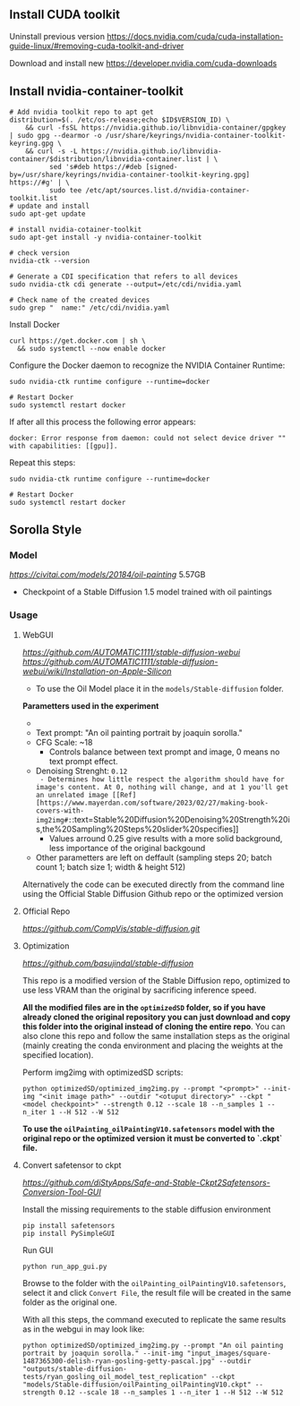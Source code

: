 ** Install CUDA toolkit

Uninstall previous version
https://docs.nvidia.com/cuda/cuda-installation-guide-linux/#removing-cuda-toolkit-and-driver

Download and install new
https://developer.nvidia.com/cuda-downloads

** Install nvidia-container-toolkit

#+begin_src shell
  # Add nvidia toolkit repo to apt get
  distribution=$(. /etc/os-release;echo $ID$VERSION_ID) \
      && curl -fsSL https://nvidia.github.io/libnvidia-container/gpgkey | sudo gpg --dearmor -o /usr/share/keyrings/nvidia-container-toolkit-keyring.gpg \
      && curl -s -L https://nvidia.github.io/libnvidia-container/$distribution/libnvidia-container.list | \
            sed 's#deb https://#deb [signed-by=/usr/share/keyrings/nvidia-container-toolkit-keyring.gpg] https://#g' | \
            sudo tee /etc/apt/sources.list.d/nvidia-container-toolkit.list
  # update and install 
  sudo apt-get update

  # install nvidia-cotainer-toolkit
  sudo apt-get install -y nvidia-container-toolkit

  # check version 
  nvidia-ctk --version

  # Generate a CDI specification that refers to all devices
  sudo nvidia-ctk cdi generate --output=/etc/cdi/nvidia.yaml

  # Check name of the created devices
  sudo grep "  name:" /etc/cdi/nvidia.yaml
#+end_src

Install Docker
#+begin_src shell
curl https://get.docker.com | sh \
  && sudo systemctl --now enable docker
#+end_src

Configure the Docker daemon to recognize the NVIDIA Container Runtime:
#+begin_src shell
sudo nvidia-ctk runtime configure --runtime=docker

# Restart Docker
sudo systemctl restart docker
#+end_src

If after all this process the following error appears:
#+begin_src shell
docker: Error response from daemon: could not select device driver "" with capabilities: [[gpu]].
#+end_src

Repeat this steps:
#+begin_src shell
sudo nvidia-ctk runtime configure --runtime=docker

# Restart Docker
sudo systemctl restart docker
#+end_src

** Sorolla Style

*** Model
[[Oil painting][https://civitai.com/models/20184/oil-painting]] 5.57GB
- Checkpoint of a Stable Diffusion 1.5 model trained with oil paintings

*** Usage
**** WebGUI
[[Github Repostitory][https://github.com/AUTOMATIC1111/stable-diffusion-webui]]
[[Instructions for installation on Apple Silicon][https://github.com/AUTOMATIC1111/stable-diffusion-webui/wiki/Installation-on-Apple-Silicon]]

- To use the Oil Model place it in the =models/Stable-diffusion= folder.

*Parametters used in the experiment*
- [[Used image in tests][https://del.h-cdn.co/assets/17/07/3200x3200/square-1487365300-delish-ryan-gosling-getty-pascal.jpg]]
- Text prompt: "An oil painting portrait by joaquin sorolla."
- CFG Scale: ~18
  - Controls balance between text prompt and image, 0 means no text prompt effect.
- Denoising Strenght: ~0.12
  - Determines how little respect the algorithm should have for image's content. At 0, nothing will change, and at 1 you'll get an unrelated image [[Ref][https://www.mayerdan.com/software/2023/02/27/making-book-covers-with-img2img#:~:text=Stable%20Diffusion%20Denoising%20Strength%20is,the%20Sampling%20Steps%20slider%20specifies]]
  - Values arround 0.25 give results with a more solid background, less importance of the original backgound
- Other parametters are left on deffault (sampling steps 20; batch count 1; batch size 1; width & height 512)


Alternatively the code can be executed directly from the command line using the Official Stable Diffusion Github repo or the optimized version

**** Official Repo
[[Github Repostitory][https://github.com/CompVis/stable-diffusion.git]]

**** Optimization
[[Github Repostitory][https://github.com/basujindal/stable-diffusion]]

This repo is a modified version of the Stable Diffusion repo, optimized to use less VRAM than the original by sacrificing inference speed.

*All the modified files are in the =optimizedSD= folder, so if you have already cloned the original repository you can just download and copy this folder into the original instead of cloning the entire repo*. You can also clone this repo and follow the same installation steps as the original (mainly creating the conda environment and placing the weights at the specified location).

Perform img2img with optimizedSD scripts:

#+begin_src shell
  python optimizedSD/optimized_img2img.py --prompt "<prompt>" --init-img "<init image path>" --outdir "<otuput directory>" --ckpt "<model checkpoint>" --strength 0.12 --scale 18 --n_samples 1 --n_iter 1 --H 512 --W 512
#+end_src

*To use the =oilPainting_oilPaintingV10.safetensors= model with the original repo or the optimized version it must be converted to `.ckpt` file.* 

**** Convert safetensor to ckpt
[[Github Repostitory][https://github.com/diStyApps/Safe-and-Stable-Ckpt2Safetensors-Conversion-Tool-GUI]]

Install the missing requirements to the stable diffusion environment
#+begin_src shell
pip install safetensors
pip install PySimpleGUI
#+end_src

Run GUI
#+begin_src shell
python run_app_gui.py
#+end_src

Browse to the folder with the =oilPainting_oilPaintingV10.safetensors=, select it and click =Convert File=, the result file will be created in the same folder as the original one.

With all this steps, the command executed to replicate the same results as in the webgui in may look like:
#+begin_src shell
python optimizedSD/optimized_img2img.py --prompt "An oil painting portrait by joaquin sorolla." --init-img "input_images/square-1487365300-delish-ryan-gosling-getty-pascal.jpg" --outdir "outputs/stable-diffusion-tests/ryan_gosling_oil_model_test_replication" --ckpt "models/Stable-diffusion/oilPainting_oilPaintingV10.ckpt" --strength 0.12 --scale 18 --n_samples 1 --n_iter 1 --H 512 --W 512
#+end_src